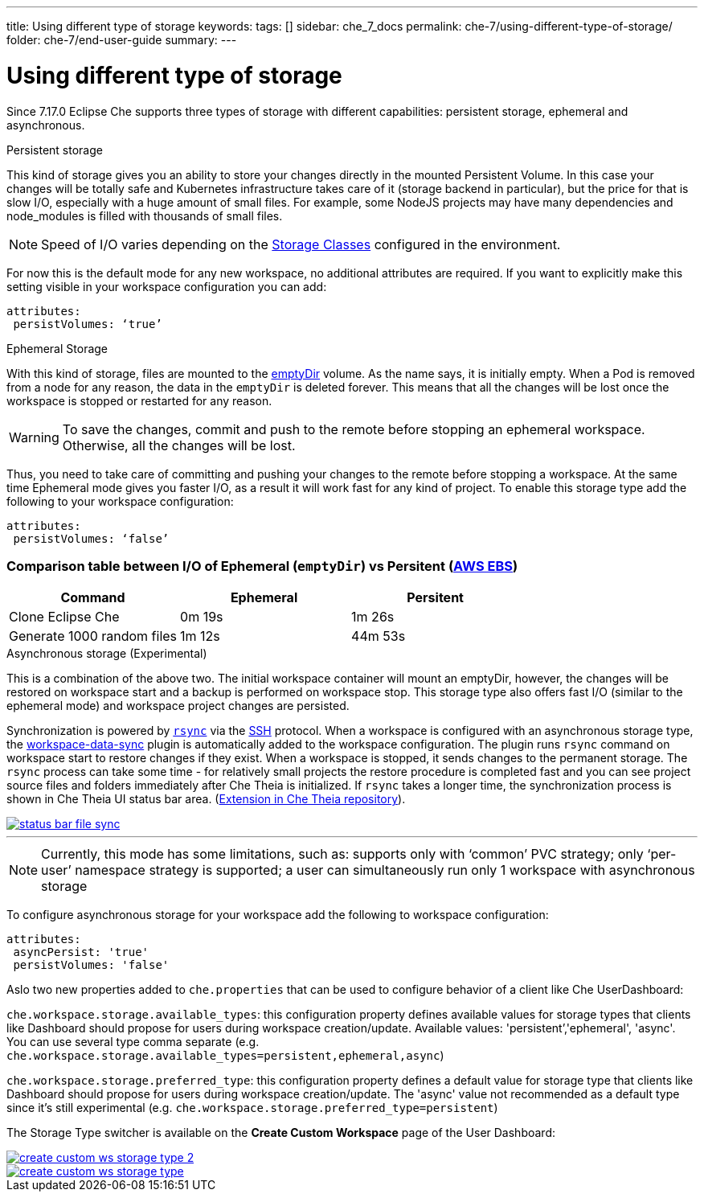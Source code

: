 ---
title: Using different type of storage 
keywords:
tags: []
sidebar: che_7_docs
permalink: che-7/using-different-type-of-storage/
folder: che-7/end-user-guide
summary:
---

[id="using-different-type-of-storage_{context}"]
= Using different type of storage 

Since 7.17.0 Eclipse Che supports three types of storage with different capabilities: persistent storage, ephemeral and asynchronous.

.Persistent storage

This kind of storage gives you an ability to store your changes directly in the mounted Persistent Volume. In this case your changes will be totally safe and Kubernetes infrastructure takes care of it (storage backend in particular), but the price for that is slow I/O, especially with a huge amount of small files. For example, some NodeJS projects may have many dependencies and node_modules is filled with thousands of small files.  

NOTE: Speed of I/O varies depending on the link:https://kubernetes.io/docs/concepts/storage/storage-classes/[Storage Classes] configured in the environment.

For now this is the default mode for any new workspace, no additional attributes are required. If you want to explicitly make this setting visible in your workspace configuration you can add:
[source,yaml]
----
attributes:
 persistVolumes: ‘true’
----

.Ephemeral Storage

With this kind of storage, files are mounted to the link:https://kubernetes.io/docs/concepts/storage/volumes/#emptydir[emptyDir] volume. As the name says, it is initially empty. When a Pod is removed from a node for any reason, the data in the `emptyDir` is deleted forever. This means that all the changes will be lost once the workspace is stopped or restarted for any reason.

WARNING: To save the changes, commit and push to the remote before stopping an ephemeral workspace. Otherwise, all the changes will be lost.

Thus, you need to take care of committing and pushing your changes to the remote before stopping a workspace. At the same time Ephemeral mode gives you faster I/O, as a result it will work fast for any kind of project. To enable this storage type add the following to your workspace configuration:
[source,yaml]
----
attributes:
 persistVolumes: ‘false’
----

=== Comparison table between I/O of Ephemeral (`emptyDir`) vs Persitent (link:https://kubernetes.io/docs/concepts/storage/storage-classes/#aws-ebs[AWS EBS])

[cols="3", options="header"]
|===
|Command
|Ephemeral
|Persitent

|Clone  Eclipse Che
|0m 19s
|1m 26s

|Generate 1000 random files
|1m 12s
|44m 53s
|===

.Asynchronous storage (Experimental)

This is a combination of the above two. The initial workspace container will mount an emptyDir, however, the changes will be restored on workspace start and a backup is performed on workspace stop. This storage type also offers fast I/O (similar to the ephemeral mode) and workspace project changes are persisted.

Synchronization is powered by link:https://rsync.samba.org/[`rsync`] via the link:https://www.openssh.com/[SSH] protocol. When a workspace is configured with an asynchronous storage type, the link:https://github.com/che-incubator/workspace-data-sync/[workspace-data-sync] plugin is automatically added to the workspace configuration. The plugin runs `rsync` command on workspace start to restore changes if they exist. When a workspace is stopped, it sends changes to the permanent storage. The `rsync` process can take some time -  for relatively small projects the restore procedure is completed fast and you can see project source files and folders immediately after Che Theia is initialized. If `rsync` takes a longer time, the synchronization process is shown in Che Theia UI status bar area. (link:https://github.com/eclipse/che-theia/tree/master/extensions/eclipse-che-theia-file-sync-tracker][Extension in Che Theia repository]).

image::troubleshooting/status-bar-file-sync.png[link="{imagesdir}/troubleshooting/status-bar-file-sync.png",Files synchronization progress]
'''
NOTE:  Currently, this mode has some limitations, such as:
supports only with ‘common’ PVC strategy;
only  ‘per-user’ namespace strategy is supported;
a user can simultaneously  run only 1 workspace with asynchronous storage

To configure asynchronous storage for your workspace add the following to workspace configuration:
[source,yaml]
----
attributes:
 asyncPersist: 'true'
 persistVolumes: 'false'
----

Aslo two new properties added to `che.properties` that can be used to configure behavior of a client like Che UserDashboard:

`che.workspace.storage.available_types`: this configuration property defines available values for storage types that clients like Dashboard should propose for users during workspace creation/update. Available values: 'persistent’,'ephemeral', 'async'. You can use several type comma separate (e.g. `che.workspace.storage.available_types=persistent,ephemeral,async`)

`che.workspace.storage.preferred_type`: this configuration property defines a default value for storage type that clients like Dashboard should propose for users during workspace creation/update. The 'async' value not recommended as a default type since it's still experimental (e.g. `che.workspace.storage.preferred_type=persistent`)

The Storage Type switcher is available on the *Create Custom Workspace* page of the User Dashboard:

image::workspaces/create-custom-ws-storage-type-2.png[link="{imagesdir}/workspaces/create-custom-ws-storage-type-2.png"]

image::workspaces/create-custom-ws-storage-type.png[link="{imagesdir}/workspaces/create-custom-ws-storage-type.png"]
